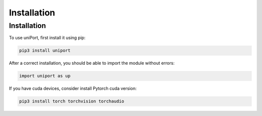 Installation
============

.. _installation:

Installation
----------------

To use uniPort, first install it using pip:

.. code-block:: console

   pip3 install uniport

After a correct installation, you should be able to import the module without errors:

.. code-block:: console

   import uniport as up

If you have cuda devices, consider install Pytorch cuda version:

.. code-block:: console

   pip3 install torch torchvision torchaudio